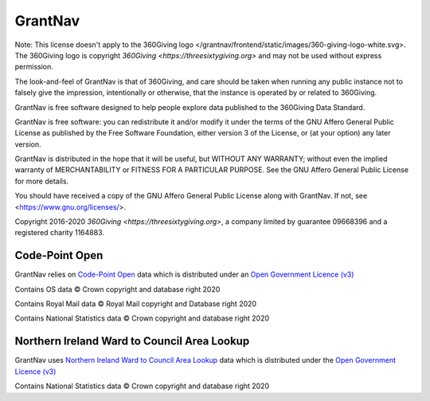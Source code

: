 GrantNav
========

Note: This license doesn't apply to the 360Giving logo </grantnav/frontend/static/images/360-giving-logo-white.svg>. The 360Giving logo is copyright `360Giving <https://threesixtygiving.org>` and may not be used without express permission.

The look-and-feel of GrantNav is that of 360Giving, and care should be taken when running any public instance not to falsely give the impression, intentionally or otherwise, that the instance is operated by or related to 360Giving.

GrantNav is free software designed to help people explore data
published to the 360Giving Data Standard.

GrantNav is free software: you can redistribute it and/or modify
it under the terms of the GNU Affero General Public License as published by
the Free Software Foundation, either version 3 of the License, or
(at your option) any later version.

GrantNav is distributed in the hope that it will be useful,
but WITHOUT ANY WARRANTY; without even the implied warranty of
MERCHANTABILITY or FITNESS FOR A PARTICULAR PURPOSE.  See the
GNU Affero General Public License for more details.

You should have received a copy of the GNU Affero General Public License
along with GrantNav.  If not, see <https://www.gnu.org/licenses/>.

Copyright 2016-2020 `360Giving <https://threesixtygiving.org>`, a company limited by guarantee 09668396 and a registered charity 1164883.


Code-Point Open
---------------

GrantNav relies on `Code-Point Open  <https://www.ordnancesurvey.co.uk/business-and-government/products/code-point-open.html>`_ data which is distributed under an `Open Government Licence (v3) <https://www.nationalarchives.gov.uk/doc/open-government-licence/version/3/>`_

Contains OS data © Crown copyright and database right 2020

Contains Royal Mail data © Royal Mail copyright and Database right 2020

Contains National Statistics data © Crown copyright and database right 2020

Northern Ireland Ward to Council Area Lookup
---------------

GrantNav uses `Northern Ireland Ward to Council Area Lookup <https://ons.maps.arcgis.com/home/item.html?id=cce0999ed17f4fbd9f2f5480997405c5>`_ data which is distributed under the `Open Government Licence (v3) <https://www.nationalarchives.gov.uk/doc/open-government-licence/version/3/>`_

Contains National Statistics data © Crown copyright and database right 2020
